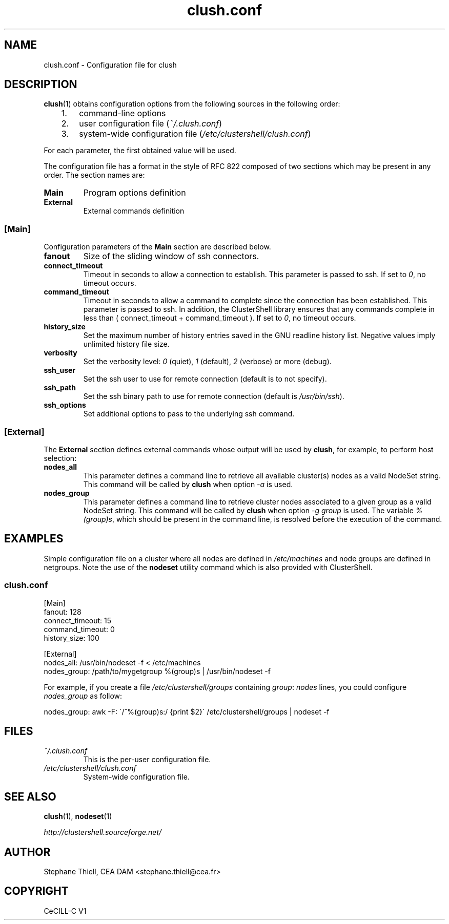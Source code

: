 .\" Man page generated from reStructeredText.
.TH clush.conf 5 "2009-11-10" "1.2" "ClusterShell User Manual"
.SH NAME
clush.conf \- Configuration file for clush

.nr rst2man-indent-level 0
.
.de1 rstReportMargin
\\$1 \\n[an-margin]
level \\n[rst2man-indent-level]
level magin: \\n[rst2man-indent\\n[rst2man-indent-level]]
-
\\n[rst2man-indent0]
\\n[rst2man-indent1]
\\n[rst2man-indent2]
..
.de1 INDENT
.\" .rstReportMargin pre:
. RS \\$1
. nr rst2man-indent\\n[rst2man-indent-level] \\n[an-margin]
. nr rst2man-indent-level +1
.\" .rstReportMargin post:
..
.de UNINDENT
. RE
.\" indent \\n[an-margin]
.\" old: \\n[rst2man-indent\\n[rst2man-indent-level]]
.nr rst2man-indent-level -1
.\" new: \\n[rst2man-indent\\n[rst2man-indent-level]]
.in \\n[rst2man-indent\\n[rst2man-indent-level]]u
..

.SH DESCRIPTION
\fBclush\fP(1) obtains configuration options from the following sources in the
following order:

.INDENT 0.0
.INDENT 3.5
.INDENT 0.0

.IP 1. 3
command\-line options


.IP 2. 3
user configuration file (\fI~/.clush.conf\fP)


.IP 3. 3
system\-wide configuration file (\fI/etc/clustershell/clush.conf\fP)

.UNINDENT
.UNINDENT
.UNINDENT
For each parameter, the first obtained value will be used.

The configuration file has a format in the style of RFC 822 composed
of two sections which may be present in any order. The section names are:

.INDENT 0.0

.TP
.B Main
Program options definition


.TP
.B External
External commands definition

.UNINDENT

.SS [Main]
Configuration parameters of the \fBMain\fP section are described below.

.INDENT 0.0

.TP
.B fanout
Size of the sliding window of ssh connectors.


.TP
.B connect_timeout
Timeout in seconds to allow a connection to establish. This parameter is
passed to ssh. If set to \fI0\fP, no timeout occurs.


.TP
.B command_timeout
Timeout in seconds to allow a command to complete since the connection has
been established. This parameter is passed to ssh.  In addition, the
ClusterShell library ensures that any commands complete in less than
( connect_timeout + command_timeout ). If set to \fI0\fP, no timeout occurs.


.TP
.B history_size
Set the maximum number of history entries saved in the GNU readline history
list. Negative values imply unlimited history file size.


.TP
.B verbosity
Set the verbosity level: \fI0\fP (quiet), \fI1\fP (default), \fI2\fP (verbose) or more (debug).


.TP
.B ssh_user
Set the ssh user to use for remote connection (default is to not specify).


.TP
.B ssh_path
Set the ssh binary path to use for remote connection (default is
\fI/usr/bin/ssh\fP).


.TP
.B ssh_options
Set additional options to pass to the underlying ssh command.

.UNINDENT

.SS [External]
The \fBExternal\fP section defines external commands whose output will be
used by \fBclush\fP, for example, to perform host selection:

.INDENT 0.0

.TP
.B nodes_all
This parameter defines a command line to retrieve all available cluster(s)
nodes as a valid NodeSet string. This command will be called by \fBclush\fP
when option \fI\-a\fP is used.


.TP
.B nodes_group
This parameter defines a command line to retrieve cluster nodes associated
to a given group as a valid NodeSet string. This command will be called by
\fBclush\fP when option \fI\-g group\fP is used. The variable \fI%(group)s\fP, which
should be present in the command line, is resolved before the execution of
the command.

.UNINDENT

.SH EXAMPLES
Simple configuration file on a cluster where all nodes are defined
in \fI/etc/machines\fP and node groups are defined in netgroups. Note
the use of the \fBnodeset\fP utility command which is also provided
with ClusterShell.


.SS \fIclush.conf\fP

[Main]
.br
fanout: 128
.br
connect_timeout: 15
.br
command_timeout: 0
.br
history_size: 100
.br

.br
[External]
.br
nodes_all:   /usr/bin/nodeset \-f < /etc/machines
.br
nodes_group: /path/to/mygetgroup %(group)s | /usr/bin/nodeset \-f
.br

For example, if you create a file \fI/etc/clustershell/groups\fP containing \fIgroup\fP: \fInodes\fP lines, you could configure \fInodes_group\fP as follow:


nodes_group: awk \-F: \'/^%(group)s:/ {print $2}\' /etc/clustershell/groups | nodeset \-f
.br


.SH FILES
.INDENT 0.0

.TP
.B \fI~/.clush.conf\fP
This is the per\-user configuration file.


.TP
.B \fI/etc/clustershell/clush.conf\fP
System\-wide configuration file.

.UNINDENT

.SH SEE ALSO
\fBclush\fP(1), \fBnodeset\fP(1)

\fI\%http://clustershell.sourceforge.net/\fP


.SH AUTHOR
Stephane Thiell, CEA DAM  <stephane.thiell@cea.fr>

.SH COPYRIGHT
CeCILL-C V1

.\" Generated by docutils manpage writer on 2010-02-25 23:24.
.\" 
